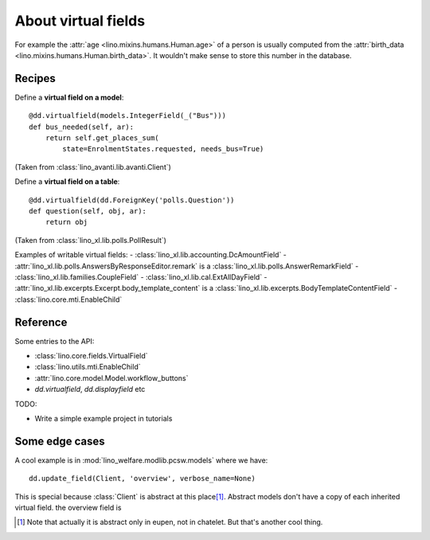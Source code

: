 .. _dev.virtualfields:

====================
About virtual fields
====================

.. glossary::

  virtual field

    A data element whose value is computed on the
    fly each time we want to see it.

For example the :attr:`age
<lino.mixins.humans.Human.age>` of a person is usually computed from the
:attr:`birth_data <lino.mixins.humans.Human.birth_data>`. It wouldn't make
sense to store this number in the database.

Recipes
=======

Define a **virtual field on a model**::

    @dd.virtualfield(models.IntegerField(_("Bus")))
    def bus_needed(self, ar):
        return self.get_places_sum(
            state=EnrolmentStates.requested, needs_bus=True)

(Taken from :class:`lino_avanti.lib.avanti.Client`)

Define a **virtual field on a table**::

    @dd.virtualfield(dd.ForeignKey('polls.Question'))
    def question(self, obj, ar):
        return obj

(Taken from :class:`lino_xl.lib.polls.PollResult`)


Examples of writable virtual fields:
- :class:`lino_xl.lib.accounting.DcAmountField`
- :attr:`lino_xl.lib.polls.AnswersByResponseEditor.remark` is a :class:`lino_xl.lib.polls.AnswerRemarkField`
- :class:`lino_xl.lib.families.CoupleField`
- :class:`lino_xl.lib.cal.ExtAllDayField`
- :attr:`lino_xl.lib.excerpts.Excerpt.body_template_content` is a :class:`lino_xl.lib.excerpts.BodyTemplateContentField`
- :class:`lino.core.mti.EnableChild`


Reference
=========

Some entries to the API:

- :class:`lino.core.fields.VirtualField`
- :class:`lino.utils.mti.EnableChild`
- :attr:`lino.core.model.Model.workflow_buttons`
- `dd.virtualfield`, `dd.displayfield` etc

TODO:

- Write a simple example project in tutorials


Some edge cases
===============

A cool example is in :mod:`lino_welfare.modlib.pcsw.models` where we
have::

    dd.update_field(Client, 'overview', verbose_name=None)

This is special because :class:`Client` is abstract at this place\
[#f1]_.  Abstract models don't have a copy of each inherited virtual
field.  the overview field is

.. [#f1] Note that actually it is abstract only in eupen, not in
         chatelet. But that's another cool thing.
